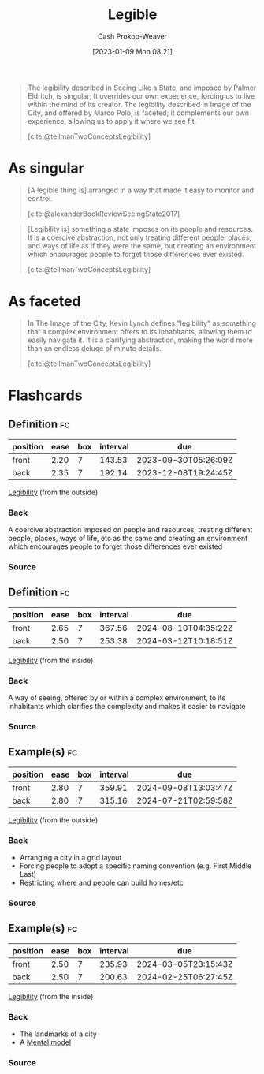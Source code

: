 :PROPERTIES:
:ID:       20ff7657-2f1f-459e-be7e-c59be0b042f0
:ROAM_ALIASES: Legibility
:LAST_MODIFIED: [2023-09-14 Thu 08:11]
:END:
#+title: Legible
#+hugo_custom_front_matter: :slug "20ff7657-2f1f-459e-be7e-c59be0b042f0"
#+author: Cash Prokop-Weaver
#+date: [2023-01-09 Mon 08:21]
#+filetags: :concept:

#+begin_quote
The legibility described in Seeing Like a State, and imposed by Palmer Eldritch, is singular; It overrides our own experience, forcing us to live within the mind of its creator. The legibility described in Image of the City, and offered by Marco Polo, is faceted; it complements our own experience, allowing us to apply it where we see fit.

[cite:@tellmanTwoConceptsLegibility]
#+end_quote

* As singular

#+begin_quote
[A legible thing is] arranged in a way that made it easy to monitor and control.

[cite:@alexanderBookReviewSeeingState2017]
#+end_quote

#+begin_quote
[Legibility is] something a state imposes on its people and resources. It is a coercive abstraction, not only treating different people, places, and ways of life as if they were the same, but creating an environment which encourages people to forget those differences ever existed.

[cite:@tellmanTwoConceptsLegibility]
#+end_quote

* As faceted

#+begin_quote
In The Image of the City, Kevin Lynch defines "legibility" as something that a complex environment offers to its inhabitants, allowing them to easily navigate it. It is a clarifying abstraction, making the world more than an endless deluge of minute details.

[cite:@tellmanTwoConceptsLegibility]
#+end_quote

* Flashcards
** Definition :fc:
:PROPERTIES:
:CREATED: [2023-01-09 Mon 08:46]
:FC_CREATED: 2023-01-09T16:48:33Z
:FC_TYPE:  double
:ID:       edb7a749-6d57-43ea-bccf-04ec5a1f444f
:END:
:REVIEW_DATA:
| position | ease | box | interval | due                  |
|----------+------+-----+----------+----------------------|
| front    | 2.20 |   7 |   143.53 | 2023-09-30T05:26:09Z |
| back     | 2.35 |   7 |   192.14 | 2023-12-08T19:24:45Z |
:END:

[[id:20ff7657-2f1f-459e-be7e-c59be0b042f0][Legibility]] (from the outside)

*** Back
A coercive abstraction imposed on people and resources; treating different people, places, ways of life, etc as the same and creating an environment which encourages people to forget those differences ever existed
*** Source

** Definition :fc:
:PROPERTIES:
:CREATED: [2023-01-09 Mon 08:48]
:FC_CREATED: 2023-01-09T16:49:58Z
:FC_TYPE:  double
:ID:       bc46da00-64da-4343-ad4c-158a087dba19
:END:
:REVIEW_DATA:
| position | ease | box | interval | due                  |
|----------+------+-----+----------+----------------------|
| front    | 2.65 |   7 |   367.56 | 2024-08-10T04:35:22Z |
| back     | 2.50 |   7 |   253.38 | 2024-03-12T10:18:51Z |
:END:

[[id:20ff7657-2f1f-459e-be7e-c59be0b042f0][Legibility]] (from the inside)

*** Back
A way of seeing, offered by or within a complex environment, to its inhabitants which clarifies the complexity and makes it easier to navigate
*** Source

** Example(s) :fc:
:PROPERTIES:
:CREATED: [2023-01-09 Mon 08:50]
:FC_CREATED: 2023-01-09T16:52:25Z
:FC_TYPE:  double
:ID:       032c81bd-cf24-40a8-9785-074b35f3a3ad
:FC_BLOCKED_BY:       edb7a749-6d57-43ea-bccf-04ec5a1f444f
:END:
:REVIEW_DATA:
| position | ease | box | interval | due                  |
|----------+------+-----+----------+----------------------|
| front    | 2.80 |   7 |   359.91 | 2024-09-08T13:03:47Z |
| back     | 2.80 |   7 |   315.16 | 2024-07-21T02:59:58Z |
:END:

[[id:20ff7657-2f1f-459e-be7e-c59be0b042f0][Legibility]] (from the outside)

*** Back
- Arranging a city in a grid layout
- Forcing people to adopt a specific naming convention (e.g. First Middle Last)
- Restricting where and people can build homes/etc
*** Source

** Example(s) :fc:
:PROPERTIES:
:CREATED: [2023-01-09 Mon 08:52]
:FC_CREATED: 2023-01-09T16:54:15Z
:FC_TYPE:  double
:ID:       f0b4bcea-563f-4e69-8237-d6e8d66a70e6
:FC_BLOCKED_BY:       bc46da00-64da-4343-ad4c-158a087dba19
:END:
:REVIEW_DATA:
| position | ease | box | interval | due                  |
|----------+------+-----+----------+----------------------|
| front    | 2.50 |   7 |   235.93 | 2024-03-05T23:15:43Z |
| back     | 2.50 |   7 |   200.63 | 2024-02-25T06:27:45Z |
:END:

[[id:20ff7657-2f1f-459e-be7e-c59be0b042f0][Legibility]] (from the inside)

*** Back
- The landmarks of a city
- A [[id:787214e0-5941-4c6f-9a61-e79b9b40baea][Mental model]]
*** Source
#+print_bibliography: